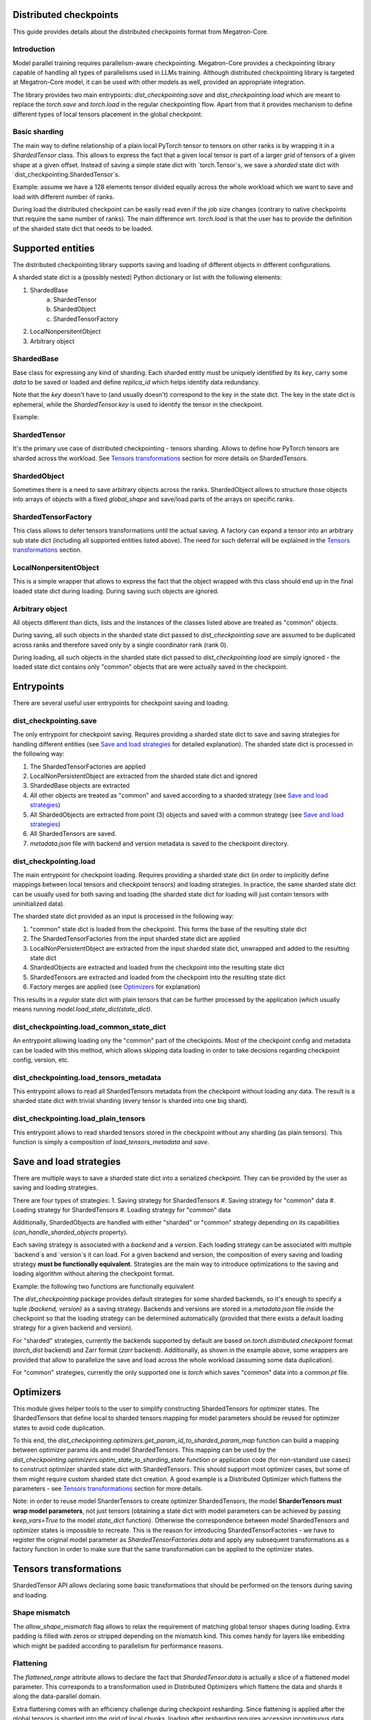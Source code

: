 Distributed checkpoints
=======================

This guide provides details about the distributed checkpoints format from Megatron-Core.


Introduction
------------

Model parallel training requires parallelism-aware checkpointing.
Megatron-Core provides a checkpointing library capable of handling all types of parallelisms used in LLMs training.
Although distributed checkpointing library is targeted at Megatron-Core model, it can be used with other models as well, provided an appropriate integration.

The library provides two main entrypoints: `dist_checkpointing.save` and `dist_checkpointing.load` which are meant to replace the `torch.save` and `torch.load` in the regular checkpointing flow.
Apart from that it provides mechanism to define different types of local tensors placement in the global checkpoint.


Basic sharding
--------------

The main way to define relationship of a plain local PyTorch tensor to tensors on other ranks is by wrapping it in a `ShardedTensor` class.
This allows to express the fact that a given local tensor is part of a larger *grid* of tensors of a given shape at a given offset.
Instead of saving a simple state dict with `torch.Tensor`s, we save a *sharded* state dict with `dist_checkpointing.ShardedTensor`s.

Example: assume we have a 128 elements tensor divided equally across the whole workload which we want to save and load with different number of ranks.

.. code-block:: python
    from pathlib import Path

    import torch

    from megatron.core import dist_checkpointing

    # Setup
    ckpt_root = Path('/tmp/checkpoints')
    native_ckpt_root = ckpt_root / 'native'
    native_ckpt_root.mkdir(exist_ok=True, parents=True)
    dist_ckpt_root = ckpt_root / 'dist_ckpt'
    dist_ckpt_root.mkdir(exist_ok=True, parents=True)

    torch.distributed.init_process_group()
    world_size = torch.distributed.get_world_size()
    rank = torch.distributed.get_rank()

    # Local tensor to save
    assert 128 % world_size == 0
    num_elems_per_rank = 128 // world_size
    local_ten = torch.arange(start=num_elems_per_rank * rank,
                             end=num_elems_per_rank * (rank + 1))

    # Native checkpoint save
    state_dict = {
        'weight': local_ten
    }
    torch.save(state_dict, native_ckpt_root / f'ckpt_{rank}.pt')

    # Distributed checkpoint save
    sharded_state_dict = {
        'weight': dist_checkpointing.ShardedTensor.from_rank_offsets('weight', local_ten, (0, rank, world_size))
    }
    dist_checkpointing.save(sharded_state_dict, dist_ckpt_root)

During load the distributed checkpoint can be easily read even if the job size changes (contrary to native checkpoints that require the same number of ranks).
The main difference wrt. `torch.load` is that the user has to provide the definition of the sharded state dict that needs to be loaded.

.. code-block:: python
    from pathlib import Path

    import torch

    from megatron.core import dist_checkpointing

    ckpt_root = Path('/tmp/checkpoints')
    dist_ckpt_root = ckpt_root / 'dist_ckpt'

    torch.distributed.init_process_group()
    world_size = torch.distributed.get_world_size()
    rank = torch.distributed.get_rank()
    assert 128 % world_size == 0
    num_elems_per_rank = 128 // world_size

    # Local tensor to load
    local_ten = torch.empty(num_elems_per_rank)
    sharded_state_dict = {
        'weight': dist_checkpointing.ShardedTensor.from_rank_offsets('weight', local_ten, (0, rank, world_size))
    }
    loaded_state_dict = dist_checkpointing.load(sharded_state_dict, dist_ckpt_root)
    expected_local_ten = torch.arange(start=num_elems_per_rank * rank, end=num_elems_per_rank * (rank + 1))
    assert torch.all(loaded_state_dict['weight'] == expected_local_ten)

    # With torch.save and torch.load, we would have to load all files that contain
    # parts of the desired tensor in new configuration and concatenate appropriate fragments.
    # For some distributed checkpoint backends this is actually what happens underneath.


Supported entities
==================
The distributed checkpointing library supports saving and loading of different objects in different configurations.

A sharded state dict is a (possibly nested) Python dictionary or list with the following elements:

1. ShardedBase
    a. ShardedTensor
    #. ShardedObject
    #. ShardedTensorFactory
#. LocalNonpersitentObject
#. Arbitrary object


ShardedBase
-----------
Base class for expressing any kind of sharding.
Each sharded entity must be uniquely identified by its `key`, carry some `data` to be saved or loaded and define `replica_id` which helps identify data redundancy.

Note that the `key` doesn't have to (and usually doesn't) correspond to the key in the state dict.
The key in the state dict is ephemeral, while the `ShardedTensor.key` is used to identify the tensor in the checkpoint.

Example:

.. code-block:: python
    import torch

    from megatron.core import dist_checkpointing

    # Checkpoint saved with some key in the state dict that is eventually ignored
    model = ...
    ckpt_dir = ...
    sharded_state_dict = {
        'ignored': dist_checkpointing.ShardedTensor('tensor-A', ...)
    }
    dist_checkpointing.save(sharded_state_dict, ckpt_dir)

    # During loading, all that matters is the ShardedTensor.key.
    sharded_state_dict = {
        'different-key': dist_checkpointing.ShardedTensor('tensor-A', ...)
    }
    loaded_state_dict = dist_checkpointing.load(sharded_state_dict, ckpt_dir)
    assert 'ignored' not in loaded_state_dict
    assert 'tensor-A' not in loaded_state_dict
    assert isinstance(loaded_state_dict['different-key'], torch.Tensor)

    # The key in the state dict is important only from the subsequent `model.load_state_dict`
    # that usually happens after `dist_checkpointing.load` - the state dict must have
    # the structure and keys corresponding to the model structure and submodule names.
    model.load_state_dict(loaded_state_dict)

ShardedTensor
-------------
It's the primary use case of distributed checkpointing - tensors sharding.
Allows to define how PyTorch tensors are sharded across the workload.
See `Tensors transformations`_ section for more details on ShardedTensors.

ShardedObject
-------------
Sometimes there is a need to save arbitrary objects across the ranks.
ShardedObject allows to structure those objects into arrays of objects with a fixed `global_shape` and save/load parts of the arrays on specific ranks.

ShardedTensorFactory
--------------------
This class allows to defer tensors transformations until the actual saving.
A factory can expand a tensor into an arbitrary sub state dict (including all supported entities listed above).
The need for such deferral will be explained in the `Tensors transformations`_ section.

LocalNonpersitentObject
-----------------------
This is a simple wrapper that allows to express the fact that the object wrapped with this class should end up in the final loaded state dict during loading.
During saving such objects are ignored.

Arbitrary object
----------------
All objects different than dicts, lists and the instances of the classes listed above are treated as "common" objects.

During saving, all such objects in the sharded state dict passed to `dist_checkpointing.save` are assumed to be duplicated across ranks and therefore saved only by a single coordinator rank (rank 0).

During loading, all such objects in the sharded state dict passed to `dist_checkpointing.load` are simply ignored - the loaded state dict contains only "common" objects that are were actually saved in the checkpoint.




Entrypoints
===========
There are several useful user entrypoints for checkpoint saving and loading.

dist_checkpointing.save
-----------------------
The only entrypoint for checkpoint saving.
Requires providing a sharded state dict to save and saving strategies for handling different entities (see `Save and load strategies`_ for detailed explanation).
The sharded state dict is processed in the following way:

1. The ShardedTensorFactories are applied
2. LocalNonPersistentObject are extracted from the sharded state dict and ignored
3. ShardedBase objects are extracted
4. All other objects are treated as "common" and saved according to a sharded strategy (see `Save and load strategies`_)
5. All ShardedObjects are extracted from point (3) objects and saved with a common strategy (see `Save and load strategies`_)
6. All ShardedTensors are saved.
7. `metadata.json` file with backend and version metadata is saved to the checkpoint directory.

dist_checkpointing.load
-----------------------
The main entrypoint for checkpoint loading.
Requires providing a sharded state dict (in order to implicitly define mappings between local tensors and checkpoint tensors) and loading strategies.
In practice, the same sharded state dict can be usually used for both saving and loading (the sharded state dict for loading will just contain tensors with uninitialized data).

The sharded state dict provided as an input is processed in the following way:

1. "common" state dict is loaded from the checkpoint. This forms the base of the resulting state dict
2. The ShardedTensorFactories from the input sharded state dict are applied
3. LocalNonPersistentObject are extracted from the input sharded state dict, unwrapped and added to the resulting state dict
4. ShardedObjects are extracted and loaded from the checkpoint into the resulting state dict
5. ShardedTensors are extracted and loaded from the checkpoint into the resulting state dict
6. Factory merges are applied (see `Optimizers`_ for explanation)

This results in a *regular* state dict with plain tensors that can be further processed by the application (which usually means running `model.load_state_dict(state_dict)`.


dist_checkpointing.load_common_state_dict
-----------------------------------------
An entrypoint allowing loading ony the "common" part of the checkpoints.
Most of the checkpoint config and metadata can be loaded with this method, which allows skipping data loading in order to take decisions regarding checkpoint config, version, etc.

dist_checkpointing.load_tensors_metadata
----------------------------------------
This entrypoint allows to read all ShardedTensors metadata from the checkpoint without loading any data.
The result is a sharded state dict with trivial sharding (every tensor is sharded into one big shard).

dist_checkpointing.load_plain_tensors
-------------------------------------
This entrypoint allows to read sharded tensors stored in the checkpoint without any sharding (as plain tensors).
This function is simply a composition of `load_tensors_metadata` and `save`.

Save and load strategies
========================
There are multiple ways to save a sharded state dict into a serialized checkpoint. They can be provided by the user as saving and loading strategies.

There are four types of strategies:
1. Saving strategy for ShardedTensors
#. Saving strategy for "common" data
#. Loading strategy for ShardedTensors
#. Loading strategy for "common" data

Additionally, ShardedObjects are handled with either "sharded" or "common" strategy depending on its capabilities (`can_handle_sharded_objects` property).

Each saving strategy is associated with a `backend` and a `version`.
Each loading strategy can be associated with multiple `backend`s and `version`s it can load.
For a given backend and version, the composition of every saving and loading strategy **must be functionally equivalent**.
Strategies are the main way to introduce optimizations to the saving and loading algorithm without altering the checkpoint format.

Example: the following two functions are functionally equivalent

.. code-block:: python
    from megatron.core import dist_checkpointing
    from megatron.core.dist_checkpointing.strategies.torch import TorchDistLoadShardedStrategy, TorchDistSaveShardedStrategy
    from megatron.core.dist_checkpointing.strategies.fully_parallel import FullyParallelLoadStrategyWrapper, FullyParallelSaveStrategyWrapper

    base_save_strategy = TorchDistSaveShardedStrategy('torch_dist', 1)
    base_load_strategy = TorchDistLoadShardedStrategy()

    def basic_save_load(sharded_state_dict, ckpt_dir):
        """ Save and load using some basic strategies. """
        dist_checkpointing.save(sharded_state_dict, ckpt_dir, base_save_strategy)
        return dist_checkpointing.load(sharded_state_dict, ckpt_dir, base_load_strategy)


    def fully_parallel_save_load(sharded_state_dict):
        """ Save and load using basic strategies wrapped with parallelization strategies. """
        fully_parallel_save_strategy = FullyParallelSaveStrategyWrapper(base_save_strategy)
        fully_parallel_load_strategy = FullyParallelLoadStrategyWrapper(base_load_strategy)
        dist_checkpointing.save(sharded_state_dict, ckpt_dir, fully_parallel_save_strategy)
        return dist_checkpointing.load(sharded_state_dict, ckpt_dir, fully_parallel_load_strategy)


The `dist_checkpointing` package provides default strategies for some sharded backends, so it's enough to specify a tuple `(backend, version)` as a saving strategy.
Backends and versions are stored in a `metadata.json` file inside the checkpoint so that the loading strategy can be determined automatically (provided that there exists a default loading strategy for a given backend and version).

For "sharded" strategies, currently the backends supported by default are based on `torch.distributed.checkpoint` format (`torch_dist` backend) and Zarr format (`zarr` backend).
Additionally, as shown in the example above, some wrappers are provided that allow to parallelize the save and load across the whole workload (assuming some data duplication).

For "common" strategies, currently the only supported one is `torch` which saves "common" data into a `common.pt` file.

Optimizers
==========
This module gives helper tools to the user to simplify constructing ShardedTensors for optimizer states.
The ShardedTensors that define local to sharded tensors mapping for model parameters should be reused for optimizer states to avoid code duplication.

To this end, the `dist_checkpointing.optimizers.get_param_id_to_sharded_param_map` function can build a mapping between optimizer params ids and model ShardedTensors.
This mapping can be used by the `dist_checkpointing.optimizers.optim_state_to_sharding_state` function or application code (for non-standard use cases) to construct optimizer sharded state dict with ShardedTensors.
This should support most optimizer cases, but some of them might require custom sharded state dict creation.
A good example is a Distributed Optimizer which flattens the parameters - see `Tensors transformations`_ section for more details.

Note: in order to reuse model SharderTensors to create optimizer ShardedTensors, the model **SharderTensors must wrap model parameters**, not just tensors
(obtaining a state dict with model parameters can be achieved by passing `keep_vars=True` to the model `state_dict` function).
Otherwise the correspondence between model ShardedTensors and optimizer states is impossible to recreate.
This is the reason for introducing ShardedTensorFactories - we have to register the original model parameter as `ShardedTensorFactories.data` and apply any subsequent transformations as a factory function in order to make sure that the same transformation can be applied to the optimizer states.


Tensors transformations
=======================
ShardedTensor API allows declaring some basic transformations that should be performed on the tensors during saving and loading.

Shape mismatch
--------------
The `allow_shape_mismatch` flag allows to relax the requirement of matching global tensor shapes during loading.
Extra padding is filled with zeros or stripped depending on the mismatch kind.
This comes handy for layers like embedding which might be padded according to parallelism for performance reasons.

Flattening
----------
The `flattened_range` attribute allows to declare the fact that `ShardedTensor.data` is actually a slice of a flattened model parameter.
This corresponds to a transformation used in Distributed Optimizers which flattens the data and shards it along the data-parallel domain.

Extra flattening comes with an efficiency challenge during checkpoint resharding.
Since flattening is applied after the global tensors is sharded into the grid of local chunks, loading after resharding requires accessing incontiguous data fragments.
An example solution for that is implemented in the `dist_checkpointing/strategies/resharding.py` module and involves saving the flattened tensor with a different global shape than the original one.

Example: For a global tensor [[0, 1, 2, 3, 4, 5], [6, 7, 8, 9, 10, 11]] with sharding by TP (tensor-parallel) over the second axis, here are the local shards if TP=2:

.. list-table::
   :widths: 50 50
   :header-rows: 1

   * - Rank
     - Local shards
   * - 0
     - [[0, 1, 2], [6, 7, 8]]
   * - 1
     - [[3, 4, 5], [9, 10, 11]]

After flattening and sharding by e.g. DP=3:

.. list-table::
   :widths: 50 50
   :header-rows: 1

   * - Rank
     - Local shards
   * - 0
     - [0, 1]
   * - 2
     - [2, 6]
   * - 4
     - [7, 8]
   * - 1
     - [3, 4]
   * - 3
     - [5, 9]
   * - 5
     - [10, 11]

The same tensor after sharding by TP=6, flattening and sharding by DP=1:


.. list-table::
   :widths: 50 50
   :header-rows: 1

   * - Rank
     - Local shards
   * - 0
     - [0, 6]
   * - 1
     - [1, 7]
   * - 2
     - [2, 8]
   * - 3
     - [3, 9]
   * - 4
     - [4, 10]
   * - 5
     - [5, 11]


Arbitrary transformations
-------------------------
The way to apply arbitrary transformations to the tensors during saving and loading is with ShardedTensorFactory, which allows to define such transformations as a function that can be reapplied to any ShardedTensor (in particular, a ShardedTensor representing optimizer states).
Such "build" function is also tied to a "merge" function that can apply an inverse transformation during loading.

If handling an optimizer state is not required, such transformation could be also applied directly during sharded state dict creation.
In order to apply such transformation both to model and optimizer parameters in a consistent manner, it's necessary to encode them as factory functions (with original model parameter as the `data` input so that the optimizer params can be properly mapped to model ShardedTensors).

Note that implementing some transformations might be challenging or impossible while supporting flattening for a Distributed Optimizer case.
For example, if the model weights are supposed to be transposed in the checkpoint, it's almost impossible to implement a performant factory function that is capable of transposing a flattened and sliced tensor, because the flattening and slicing should happen in the transposed dimension.


Application integration
=======================
The `dist_checkpointing` package provides all general mechanisms for saving arbitrary distributed checkpoints.
The only thing required from the application side is preparing a sharded state dict with ShardedTensors, ShardedObjects, etc. (representing the sharding of the data employed by the application)
and using the `dist_checkpointing.save` and `dist_checkpointing.load` entrypoints as replacements for `torch.save` and `torch.load`.

In Megatron-Core the sharded state dict preparation is already implemented in a `sharded_state_dict` method added to all Megatron-Core models and modules, which allows to create sharded state dicts in a composable way.
For other applications (e.g. with simpler types of supported parallelisms) it might be possible to apply a straightforward conversion from a regular model state dict into a sharded state dict.

